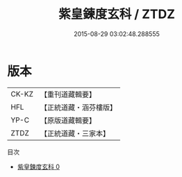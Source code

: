 #+TITLE: 紫皇鍊度玄科 / ZTDZ

#+DATE: 2015-08-29 03:02:48.288555
* 版本
 |     CK-KZ|【重刊道藏輯要】|
 |       HFL|【正統道藏・涵芬樓版】|
 |      YP-C|【原版道藏輯要】|
 |      ZTDZ|【正統道藏・三家本】|
目次
 - [[file:KR5h0020_000.txt][紫皇鍊度玄科 0]]
